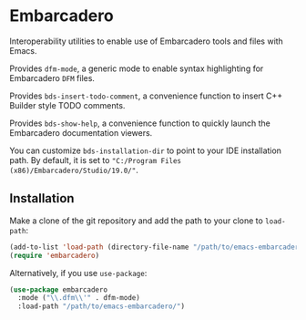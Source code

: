 * Embarcadero
Interoperability utilities to enable use of Embarcadero tools and files with
Emacs.

Provides ~dfm-mode~, a generic mode to enable syntax highlighting for Embarcadero
=DFM= files.

Provides ~bds-insert-todo-comment~, a convenience function to insert C++ Builder
style TODO comments.

Provides ~bds-show-help~, a convenience function to quickly launch the
Embarcadero documentation viewers.

You can customize ~bds-installation-dir~ to point to your IDE installation path.
By default, it is set to ="C:/Program Files (x86)/Embarcadero/Studio/19.0/"=.

** Installation
Make a clone of the git repository and add the path to your clone to
=load-path=:
#+BEGIN_SRC emacs-lisp
  (add-to-list 'load-path (directory-file-name "/path/to/emacs-embarcadero/"))
  (require 'embarcadero)
#+END_SRC

Alternatively, if you use =use-package=:
#+BEGIN_SRC emacs-lisp
  (use-package embarcadero
    :mode ("\\.dfm\\'" . dfm-mode)
    :load-path "/path/to/emacs-embarcadero/")
#+END_SRC
